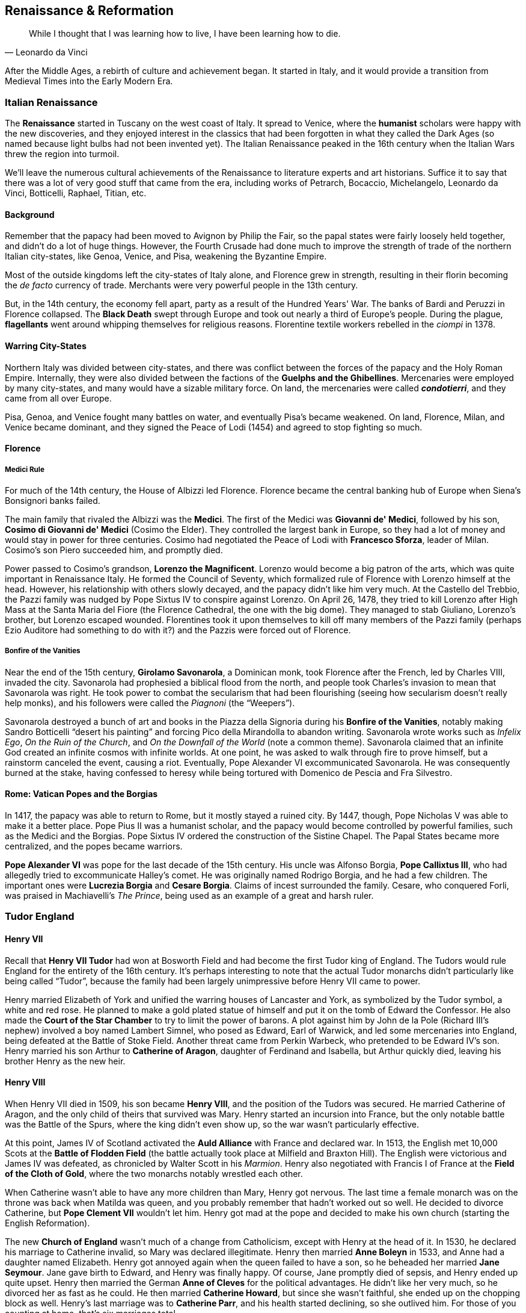 == Renaissance & Reformation

[quote.epigraph, Leonardo da Vinci]

  While I thought that I was learning how to live, I have been learning how to die.


After the Middle Ages, a rebirth of culture and achievement began.
It started in Italy, and it would provide a transition from Medieval Times into the Early Modern Era.

=== Italian Renaissance

The **Renaissance** started in Tuscany on the west coast of Italy.
It spread to Venice, where the **humanist** scholars were happy with the new discoveries,
and they enjoyed interest in the classics that had been forgotten in what they called the Dark Ages
(so named because light bulbs had not been invented yet).
The Italian Renaissance peaked in the 16th century
when the Italian Wars threw the region into turmoil.

We'll leave the numerous cultural achievements of the Renaissance
to literature experts and art historians.
Suffice it to say that there was a lot of very good stuff that came from the era,
including works of
Petrarch, Bocaccio, Michelangelo, Leonardo da Vinci, Botticelli, Raphael, Titian, etc.

==== Background

Remember that the papacy had been moved to Avignon by Philip the Fair,
so the papal states were fairly loosely held together, and didn't do a lot of huge things.
However,
the Fourth Crusade had done much to improve the strength of trade
of the northern Italian city-states, like Genoa, Venice, and Pisa, weakening the Byzantine Empire.

Most of the outside kingdoms left the city-states of Italy alone,
and Florence grew in strength,
resulting in their florin becoming the __de facto__ currency of trade.
Merchants were very powerful people in the 13th century.

But, in the 14th century, the economy fell apart, party as a result of the Hundred Years' War.
The banks of Bardi and Peruzzi in Florence collapsed.
The **Black Death** swept through Europe and took out nearly a third of Europe's people.
During the plague, **flagellants** went around whipping themselves for religious reasons.
Florentine textile workers rebelled in the __ciompi__ in 1378.

==== Warring City-States

Northern Italy was divided between city-states,
and there was conflict between the forces of the papacy and the Holy Roman Empire.
Internally, they were also divided between the factions of the **Guelphs and the Ghibellines**.
Mercenaries were employed by many city-states, and many would have a sizable military force.
On land, the mercenaries were called __**condotierri**__,
and they came from all over Europe.

Pisa, Genoa, and Venice fought many battles on water, and eventually Pisa's became weakened.
On land, Florence, Milan, and Venice became dominant,
and they signed the Peace of Lodi (1454) and agreed to stop fighting so much.

==== Florence

===== Medici Rule

For much of the 14th century, the House of Albizzi led Florence.
Florence became the central banking hub of Europe when Siena's Bonsignori banks failed.

The main family that rivaled the Albizzi was the **Medici**.
The first of the Medici was **Giovanni de' Medici**,
followed by his son, **Cosimo di Giovanni de' Medici** (Cosimo the Elder).
They controlled the largest bank in Europe,
so they had a lot of money and would stay in power for three centuries.
Cosimo had negotiated the Peace of Lodi with **Francesco Sforza**, leader of Milan.
Cosimo's son Piero succeeded him, and promptly died.

Power passed to Cosimo's grandson, **Lorenzo the Magnificent**.
Lorenzo would become a big patron of the arts, which was quite important in Renaissance Italy.
He formed the Council of Seventy,
which formalized rule of Florence with Lorenzo himself at the head.
However, his relationship with others slowly decayed, and the papacy didn't like him very much.
At the Castello del Trebbio,
the Pazzi family was nudged by Pope Sixtus IV to conspire against Lorenzo.
On April 26, 1478, they tried to kill Lorenzo after High Mass at the Santa Maria del Fiore
(the Florence Cathedral, the one with the big dome).
They managed to stab Giuliano, Lorenzo's brother, but Lorenzo escaped wounded.
Florentines took it upon themselves to kill off many members of the Pazzi family
(perhaps Ezio Auditore had something to do with it?)
and the Pazzis were forced out of Florence.

===== Bonfire of the Vanities

Near the end of the 15th century, **Girolamo Savonarola**, a Dominican monk,
took Florence after the French, led by Charles VIII, invaded the city.
Savonarola had prophesied a biblical flood from the north,
and people took Charles's invasion to mean that Savonarola was right.
He took power to combat the secularism that had been flourishing
(seeing how secularism doesn't really help monks),
and his followers were called the __Piagnoni__ (the "`Weepers`").

Savonarola destroyed a bunch of art and books in the Piazza della Signoria
during his **Bonfire of the Vanities**,
notably making Sandro Botticelli "`desert his painting`"
and forcing Pico della Mirandolla to abandon writing.
Savonarola wrote works such as
__Infelix Ego__,
__On the Ruin of the Church__,
and __On the Downfall of the World__ (note a common theme).
Savonarola claimed that an infinite God created an infinite cosmos with infinite worlds.
At one point, he was asked to walk through fire to prove himself,
but a rainstorm canceled the event, causing a riot.
Eventually, Pope Alexander VI excommunicated Savonarola.
He was consequently burned at the stake,
having confessed to heresy while being tortured with Domenico de Pescia and Fra Silvestro.

==== Rome: Vatican Popes and the Borgias

In 1417, the papacy was able to return to Rome, but it mostly stayed a ruined city.
By 1447, though, Pope Nicholas V was able to make it a better place.
Pope Pius II was a humanist scholar, and the papacy would become controlled by powerful families,
such as the Medici and the Borgias.
Pope Sixtus IV ordered the construction of the Sistine Chapel.
The Papal States became more centralized, and the popes became warriors.

**Pope Alexander VI** was pope for the last decade of the 15th century.
His uncle was Alfonso Borgia, **Pope Callixtus III**,
who had allegedly tried to excommunicate Halley's comet.
He was originally named Rodrigo Borgia, and he had a few children.
The important ones were **Lucrezia Borgia** and **Cesare Borgia**.
Claims of incest surrounded the family.
Cesare, who conquered Forli, was praised in Machiavelli's __The Prince__,
being used as an example of a great and harsh ruler.

=== Tudor England

==== Henry VII

Recall that **Henry VII Tudor** had won at Bosworth Field
and had become the first Tudor king of England.
The Tudors would rule England for the entirety of the 16th century.
It's perhaps interesting to note that the actual Tudor monarchs
didn't particularly like being called "`Tudor`",
because the family had been largely unimpressive before Henry VII came to power.

Henry married Elizabeth of York and unified the warring houses of Lancaster and York,
as symbolized by the Tudor symbol, a white and red rose.
He planned to make a gold plated statue of himself and put it on the tomb of Edward the Confessor.
He also made the **Court of the Star Chamber** to try to limit the power of barons.
A plot against him by John de la Pole (Richard III's nephew) involved a boy named Lambert Simnel,
who posed as Edward, Earl of Warwick,
and led some mercenaries into England, being defeated at the Battle of Stoke Field.
Another threat came from Perkin Warbeck, who pretended to be Edward IV's son.
Henry married his son Arthur to **Catherine of Aragon**, daughter of Ferdinand and Isabella,
but Arthur quickly died, leaving his brother Henry as the new heir.

==== Henry VIII

When Henry VII died in 1509, his son became **Henry VIII**,
and the position of the Tudors was secured.
He married Catherine of Aragon, and the only child of theirs that survived was Mary.
Henry started an incursion into France, but the only notable battle was the Battle of the Spurs,
where the king didn't even show up, so the war wasn't particularly effective.

At this point,
James IV of Scotland activated the **Auld Alliance** with France and declared war.
In 1513, the English met 10,000 Scots at the **Battle of Flodden Field**
(the battle actually took place at Milfield and Braxton Hill).
The English were victorious and James IV was defeated,
as chronicled by Walter Scott in his __Marmion__.
Henry also negotiated with Francis I of France at the **Field of the Cloth of Gold**,
where the two monarchs notably wrestled each other.

When Catherine wasn't able to have any more children than Mary, Henry got nervous.
The last time a female monarch was on the throne was back when Matilda was queen,
and you probably remember that hadn't worked out so well.
He decided to divorce Catherine, but **Pope Clement VII** wouldn't let him.
Henry got mad at the pope and decided to make his own church (starting the English Reformation).

The new **Church of England** wasn't much of a change from Catholicism,
except with Henry at the head of it.
In 1530, he declared his marriage to Catherine invalid, so Mary was declared illegitimate.
Henry then married **Anne Boleyn** in 1533, and Anne had a daughter named Elizabeth.
Henry got annoyed again when the queen failed to have a son,
so he beheaded her married **Jane Seymour**.
Jane gave birth to Edward, and Henry was finally happy.
Of course, Jane promptly died of sepsis, and Henry ended up quite upset.
Henry then married the German **Anne of Cleves** for the political advantages.
He didn't like her very much, so he divorced her as fast as he could.
He then married **Catherine Howard**, but since she wasn't faithful,
she ended up on the chopping block as well.
Henry's last marriage was to **Catherine Parr**,
and his health started declining, so she outlived him.
For those of you counting at home, that's six marriages total.

Henry did do things other than get married.
His 1530s **Dissolution of the Monasteries** resulted in
Robert Aske leading a revolt known as the **Pilgrimage of Grace**.
His advisors included Cardinal Thomas Wolsey and **Thomas Cromwell**.
Henry appointed **Thomas Cranmer** Archbishop of Canterbury,
where he would serve into the reign of Mary I.
Cranmer wrote the **Book of Common Prayer**, a big part of the English Reformation.
He got into an argument with **Thomas More**, Lord Chancellor,
who opposed Henry's creation of the new church.
True to form, Henry had him convicted of treason and beheaded,
so Pope Pius XI canonized More as a martyr.

Henry also launched the **War of the Rough Wooing** (1543{n-}1550),
also called the Eight Years' War,
in which he tried to enforce the Treaty of Greenwich
and force a marriage between his son Edward VI and the baby Mary, Queen of Scots.
During the War of the Rough Wooing, Edward Seymour led an expedition to burn down Edinburgh,
and the Battle of Pinkie Cleugh was so bad for the Scots that they now call it Black Saturday.

Henry died in 1547 as his paranoia and insanity got even worse.
He was buried next to Jane Seymour and was succeeded by their son, Edward.

==== Edward and Mary

**Edward VI** was only nine when he took his father's crown in 1547.
He had to stop Kett's Rebellion in Norfolk and the Prayer Book Rebellion.
At this point, England became a predominantly Protestant nation.
Edward died in 1553 at age 15 from tuberculosis, failing to live up to expectations of greatness.
John Dudley, Lord President Northumberland, put **Lady Jane Grey** on the throne.
But her reign was disputed,
so her head ended up slightly further from her neck than she would have preferred.

Thus, **Mary I**, daughter of Catherine of Aragon, took the throne.
Excluding the only partially accepted reigns of Matilda and Jane Grey,
Mary was the first true queen of England.
She was Catholic and she wanted England to be more like before the English Reformation,
so Mary burned almost 300 Protestants (recorded in John Foxe's Book of Martyrs),
resulting in her being called "`Bloody Mary`".
She imprisoned Thomas Cranmer, forced him to recant Protestantism, and burned him anyway.
Notably, she married Philip II of Spain, son of Charles V, Holy Roman Emperor (more on him later).
When Mary died in 1558, English people rejoiced.

==== Elizabeth I

**Elizabeth I**, daughter of Anne Boleyn, became queen in 1558.
She moved to reestablish the Church of England
and managed to end the conflict between Puritans and Catholics.
Elizabeth never married and was referred to as the "`Virgin Queen`",
putting her succession in doubt.
Her spymaster **Francis Walsingham**
stopped the Throckmorton and Babington plots which tried to kill her.
She also expelled the Hanseatic League from their London Steelyard, and sent raiders to burn Cádiz.

Elizabeth was able to maintain a fair amount of stability in the kingdom.
She did have to stop the Revolt of the Northern Earls in 1569,
but she managed to consolidate power fairly well.
Population grew rapidly under Elizabeth while government expanded.
Her policy was "`Video et taceo`" ("`I see and I am quiet`")
and she advocated some religious tolerance,
such as issuing the 39 Articles to concretely define a doctrine of English religion.
However, she was excommunicated by Pope Pius V by the bull __Regnans in Excelsis__.

**Mary, Queen of Scots** (Mary Stuart)
was a Queen of Scotland while Elizabeth was queen in England.
She was forced to abdicate by James after she was imprisoned in Loch Leven Castle.
Mary was Elizabeth's cousin, and she asked for Elizabeth's protection after her abdication.
Mary had claimed the throne of England as her own right,
and the participants of the Rising of the North believed that Mary was the true monarch.
Elizabeth kept her imprisoned because she thought Mary was a threat,
and she had Mary killed in 1567 for conspiring against her.

Elizabeth supported the "`Sea Dogs`", her privateers,
who included Walter Raleigh and **Sir Francis Drake**.
Drake is notable for completing the second circumnavigation of the globe.
On his way through California, he claimed land there as "`New Albion`".
He died of dysentery after losing at the Battle of San Juan.

In 1601, Elizabeth delivered the "`Golden Speech`" to Parliament,
saying that this would be her last Parliament.
Elizabeth died in 1603, marking the end of the House of Tudor that had reigned for the 16th century.

=== Reformation

==== Background

The Great **Papal Schism** was a split in the Catholic Church, occurring between 1378 and 1418.
When Pope Gregory XI ended the Avignon Papacy and returned to Rome, some people became unhappy.
When Gregory died, Romans wanted a Roman pope, so they presented **Urban VI** as pope.
But, a bunch of cardinals picked **Clement VII** and made a new papacy in Avignon.

Eventually the Antipope John XXIII gathered the **Council of Constance** (1414{n-}1418).
Gregory XII, the Roman pope, agreed, and the parties met.
A previous council at Pisa had started some Catholic reforms, and Constance continued them.
The council succeeded in ending the Schism by electing Martin V as the new pope.

Also of note at the Council of Constance was the condemnation of **Jan Hus**.
Hus, the author of __De Ecclesia__, is considered the first church reformer,
The Council of Constance ended up convicting Hus of heresy,
because he'd denounced indulgences under Antipope John XXIII.
A secular court burned him at the stake despite King Sigismund's promise of safe passage.

Hus had worked with **John Wycliffe**, another reformer around that time.
Wycliffe's supporters, the **Lollards**, opposed the Catholics in England.
The Lollards were fought by Thomas Arundel, Archbishop of Canterbury.
They also had posted their "`Twelve Conclusions`" on the doors of St. Paul's.

The Council of Constance also ruled on the Polish-Lithuanian-Teutonic wars.
They established the Diocese of Samogitia, and Pope Martin V appointed a new Polish king.

==== New Religious Ideas

Around 1517, **Martin Luther** started to talk about how the **indulgences**
that were being sold by Johann Tetzel weren't exactly legitimate,
and just a way for the pope to make money.
In defiance, Luther nailed his **95 Theses** to the door of a church in Wittenberg.
They criticized the Church and tore down the authority of the pope.

While Luther was making Theses, **Ulrich Zwingli** began a movement in Switzerland.
Zwingli would later debate Luther on various Protestant matters.
Some of Zwingli's followers thought that Luther's Reformation was too conservative,
and they became the Anabaptists.

In the papal bull __Exsurge Domine__, **Pope Leo X** excommunicated Luther.
The bull cited 41 sentences that Luther was commanded to recant,
but Luther didn't listen, sent the Pope a copy of his book __On the Freedom of a Christian__,
and burned the bull publicly in Wittenberg.
At the **Diet of Worms**, Luther was ordered to appear before a general assembly.
Holy Roman Emperor Charles V presided.
Other people at Worms included Jerome Schurff and Johann von Eck (a prominent theologian).
Luther was ordered to recant.
Obviously he didn't, saying things like
"`Here I stand, I can do no other`" (apocryphally) and
"`My conscience is captive to the Word of God`",
opting for a speech talking about how he was right.
The Diet declared Luther an outlaw and said anyone in Germany could kill him without consequence.

Luther ran away and was given shelter by Frederick the Wise in Wartburg Castle.
In 1529, the Marburg Colloquy was called together,
and Luther advocated for the idea of a Real Christ (the Eucharist isn't symbolic)
in a debate against Zwingli.

==== Counter-Reformation

The Catholics, in the wake of the Reformation, aimed to reform their own Church.
Between 1545 and 1563, a **Council of Trent** was called
It's one of the Catholic Church's most important councils,
because it embodies the ideas of this **Counter-Reformation**.
The council lasted for 25 sessions, under three popes: Paul III, Julius III, and Pius IV.

The council produced an Index of Banned Books,
while declaring that the Vulgate was the only valid Bible.
It upheld the seven sacraments as valid,
and standardized a definition of transubstantiation.
The papal bull Benedictus Deus upheld the outcome,
and the council standardized the procedure of mass (Tridentine Mass).
It had to move to Bologna temporarily due to people dying of plague.

=== Habsburg Empires

At this point,
we've mentioned a bit of what was happening in Germany when the Reformation was taking place.
Let's talk about the Habsburgs and their various leaders and lands.

==== Holy Roman Empire

In 1440, **Frederick III** was crowned Holy Roman Emperor by Pope Nicholas V.
Nicholas hoped that an alliance could help end the **conciliary movement**
undermining the Church during the Great Schism.
Frederick III married Eleanor of Portugal, and he built up lands and power.
His son became **Maximilian I**.

Maximilian's son, **Philip the Handsome**,
married **Joanna the Mad**, daughter of Ferdinand and Isabella,
heir to Castile, Aragon, and a bunch of the rest of Spain too.
She apparently deserved the epithet,
because she probably had to be forcibly removed from the corpse of her husband when he died,
and she didn't let any women approach his coffin.
Joanna had six children, and the eldest became Charles V.

By the time **Charles V** came to the throne in 1500,
the Habsburgs had gotten themselves a whole lot of power,
but the 1.5 million square miles of family domains resulted in a pretty bad overextension modifier
for the empires.
His personal union with the Spanish Empire resulted in the largest European monarchy since
Charlemagne had been in power 700 years prior.

Charles was a big opponent of the Reformation,
resulting in constant conflict with German nobility who quite liked Luther's ideas.
As Protestantism proliferated his demesne,
he reluctantly signed the 1555 **Peace of Augsburg** with the **Schmalkaldic League**.
The League was an alliance of princes that helped Martin Luther,
and the Peace of Augsburg stopped the religious struggles
by formalizing the division of Germany along denominational lines.

During the Italian Wars (fought against France), he defeated Francis I at the Battle of Pavia.
The wars, waged on and off between 1494 and 1559,
featured loads of shifting alliances, multiple turnovers of cities like Milan,
and general instability.
The 1559 Treaty of Cateau-Cambresis resulted in Spanish control of Milan
and the House of Savoy taking control of Turin.
The wars were a notable instigating factor for the Counter-Reformation and the Council of Trent.

His advisors included Guillermo del Croy, Mercurino Gattinara, and Bartolomeo de las Casas,
who helped him improve the social structure, e.g. by limiting slavery.
Juan de Padilla tried to rebel in the Revolt of the Comuneros, which Charles put down.
Other notable rebellions included one by the Arumer Zwarte Hoop (a peasant/mercenary army) in Frisia,
and the Revolt of Ghent of 1539.

Of course, Charles's control of Spain led to his signing off on the various __conquistador__
adventures in the Americas;
he enabled the destruction of the Inca and the Aztecs.

Charles abdicated in 1556, giving his brother Ferdinand I the lands of Austria and Bohemia
(beginning what would become Austria-Hungary).

==== Spain

The Spanish lands went to Charles's son **Philip II**.
Philip married Mary I of England, and the phrase "`the empire on which the sun never sets`"
was used to describe Habsburg lands at this time.
He built himself a big palace called **__El Escorial**__.
Spain went bankrupt many, many times while he was king.
One time,
his forces went into a "`Spanish Fury`" and massacred over 7,000 civilians in the Sack of Antwerp.

**The Duke of Alba** worked for Philip;
he notably established the "`Council of Troubles`" (the "`Court of Blood`")
in order to prosecute heretics.
This occurred in the Netherlands,
where **William I, the Silent, of Orange** was revolting against Philip.
William was eventually assassinated in 1584 when Spain declared him an outlaw.
The Dutch War of Independence (Eighty Years' War) lasted from 1568 to 1648,
during which Philip's army fought in the Battle of the Downs.

Philip led Spain into the later parts of the Italian Wars.
He won a Battle of the Gravelines against the French on land in 1558.
The Treaty of Cateau-Cambresis secured some territory for Spain in 1559.
The treaty ended the long-lasting Franco-Spanish wars of the era in Italy.

Philip liked to fight against heresy, and he defended Catholicism fiercely.
After the Revolt of the Netherlands, he fought Protestantism in the Netherlands.
This campaign ended up spiraling into the Cologne War.

In 1571,
Philip put his brother John (Don Juan) of Austria in command of the fleet of the Holy League.
The objective of the Holy League
was to break the Ottoman Turks' control in the eastern Mediterranean.
The League met the Ottomans at the **Battle of Lepanto**, near the Gulf of Patras.
At Lepanto, Miguel de Cervantes (author of __Don Quixote__) had to have his arm amputated.
Among the commanders of the Holy League were Augustino Barbarigo and **Andrea Doria**.
Uluch Ali, an Ottoman commander, captured the flag of the Maltese Knights during the battle.
The leading Ottoman commander Ali Pasha was beheaded, and his head was stuck on a pike.
The Holy League won a decisive victory at Lepanto.

In 1588, Philip sent his **Spanish Armada**, a fleet of 130 ships led by Pedro de Valdes,
to try and invade England.
At a second Battle of the Gravelines, this time on the sea,
the Armada lost to the smaller, faster English ships, under the command of Francis Drake,
where Drake commanded the __Revenge__.
Drake had also raided Cadiz earlier while commanding the __Elizabeth Bonaventure__,
aiming to "`singe the beard`" of the enemy king.

=== French Wars of Religion

The latter half of the 16th century was a tumultuous time for France,
and a lot of blood was shed in the wake of the Reformation.
King Henry II died in a jousting tournament in 1559.
His three sons succeeded to the throne, but they were either children or pathetic rulers.
Henry's widow **Catherine de' Medici** came to power.
In the beginnings of the wars of religion, she was an important person.
At this time, the Protestants in France were called **Huguenots**.

==== Huguenot Animosity

In 1572, Catholic princess Margaret of Valois married
Protestant prince Henry of Navarre in the "`secret nuptials`", and Catherine wasn't very happy.
She had the Duke of Guise kill **Gaspard de Coligny**, a Huguenot leader,
in an assassination signaled by ringing church bells.
Thus began the five day long **St. Bartholomew's Day Massacre**.
Thousands of Huguenots were killed,
but Henry of Navarre managed to escape by temporarily converting to Catholicism.
Catherine said that the Huguenots were plotting against her son, **King Charles IX**.
After the massacre, Pope Gregory XIII sent the king a Golden Rose, and praised the actions taken.

There were numerous smaller wars of religion in France,
but the eighth and last conflict was probably the most important.
The war was called the **War of the Three Henrys**.
The first Henry was king **Henry III of Poland**.
The second was **Henry I, Duke of Guise**, head of the Catholic League,
supported by Philip II of Spain.
The third was **Henry III of Navarre**, who had converted to Catholicism,
but now converted back to lead the Huguenots.
Guise and Henry III were both killed, and in 1589 Navarre was the only one left standing.
Navarre famously said "`Paris is well worth a mass`"
and renounced Protestantism in order to gain popularity.

==== Henry IV and the House of Bourbon

Navarre became **Henry IV of France**, first of the house of Bourbon to sit on the throne.
He instituted a policy called the __paulette__,
in which offices could be bought and made hereditary.
Henry conducted a "`Conquest of the Kingdom`"
in which his armies swept through France and took Paris
by way of the Battle of Ivry.

Henry also made social improvements.
In 1598, he issued the **Edict of Nantes** at the encouraging of the Duke of Sully.
The edict gave religious toleration and 150 places of refuge to Huguenots,
and it was opposed by Pope Clement VII.
Shortly after that, the Peace of Vervins ended the religious wars.
Henry also built the Louvre.

Even though he was generally a very popular person, Henry faced multiple assassination attempts,
such as by Pierre Barriere in 1593 and by Jean Chatel in 1594.
In 1610, Francois Ravillac, a Catholic fanatic,
stabbed Henry to death in in his coach on the Rue de la Ferronnerie.

=== Age of Discovery

Starting in the 15th century, Europeans started going all over the globe.
They discovered new places, new routes,
and opened up new trade of plants, animals, food, disease, violence, and corruption.

==== Atlantic Ocean

In Portugal, **Prince Henry the Navigator** wanted to know more about places like Africa.
He wanted to find Prester John,
a legendary man that was supposed to have lots of rich lands in Ethiopia.
He sponsored Joao Goncalves Zarco, who found the Azores and Madeira.
The Portuguese used the caravel, a smaller ship that was able to sail windward very effectively.
Henry died in 1460, and Portuguese explorers found the "`Gold Coast`" in modern-day Ghana.
Portugal would colonize both sides of Africa, but not the land in between.

Next door to Portugal,
Castile in Spain had taken rule of the Canary Islands off the coast of Africa.
**Ferdinand and Isabella**, the Catholic Monarchs, had completed the __reconquista__
late in the 15th century, driven the Moors out of Spain, and wanted to find new trade routes.
When they conquered Granada in 1492, the rulers funded **Christopher Columbus** of Genoa
and his expedition to bypass west Africa and the Portuguese-controlled routes.

Columbus set sail from Palos de la Frontera on the ships Santa Maria, Nina, and Pinta.
He first sailed to the Canary islands, and then went west across the Sargasso Sea.
After five weeks, he landed in the Bahamas (which he called San Salvador),
and he thought he was in the West Indies.
He founded the settlement of __La Navidad__ in modern-day Haiti,
kidnapped some natives, and brought them back to Spain with him.

After Columbus came back,
the Spanish and Portuguese decided that they needed to stay out of each others' way.
Pope Alexander VI sent a bull to Ferdinand and Isabella dividing the lands.
King John II of Portugal wasn't happy with this, because it didn't let him get to India.
In 1494, after negotiations between the Iberian countries,
they signed the **Treaty of Tordesillas**.
Portugal got the islands discovered on Columbus's first voyage,
and Africa, Asia, and modern-day Brazil.
Spain got basically everything else, mostly uncharted territory.

In 1497, Henry VII of England commissioned **John Cabot** to explore the New World.
He sailed from Bristol and landed somewhere around Newfoundland,
and explored trying to find new routes.
He was the first non-Viking European to explore North America.
At the same time, Joao Fernandes Lavrador was sent by Portugal, and he found Labrador.

Columbus would discover the mouth of the Orinoco in northern South America.
**Amerigo Vespucci** reached Guyana in 1499, and he sailed southward.
Vespucci found the mouth of the Amazon River, and turned around.
His first name would of course be notable in naming the Americas,
because it was Vespucci that suggested that the lands were not the Indies,
but actually a New World.

In 1500, the second Portuguese India Armada, commanded by **Pedro Cabral**.
They landed on the Brazilian coast,
and they called it __Ilha de Vera Cruz__ because they thought it was an island.
Cabral's expedition connected Europe, Africa, America, and Asia.

In the early 1600s,
**Henry Hudson** was an English explorer who tried to find the Northwest Passage to China.
When he wanted to keep going west, though, his crew mutinied.

==== Indian Ocean

Portugal had rejected Columbus's ideas of going west to get to India twice already,
because it was just too far.
John II sent **Bartolomeu Dias** in 1487 to go around Africa,
but Dias wasn't exactly successful, and he returned from the Cape of Good Hope.

In 1497, Manuel I, the new king, sent a fleet under **Vasco da Gama** to explore.
They passed the Great Fish River where Dias had turned back and just kept going.
He ordered the __Sao Rafael__ burned near Malindi, Kenya.
They made it to India in 1498.
Da Gama was named viceroy in India in 1524.
The Lusiads were written in honor of da Gama.

Cabral's fleet that had landed in Brazil came back around Africa
and reached Madagascar, Mauritius, and more.

Some other explorers also made it to southern China and traded there,
as well as the "`Spice Islands`" in the Indian Ocean.

==== Pacific Ocean

In 1513, the Spanish explorer **Vasco Nunez de Balboa**,
hearing of another sea, trekked across Panama.
His crew fought battles, bushwhacked through dense jungle, and climbed mountains.
Balboa became the first European to see the Pacific Ocean from the Americas.
They found a bay that they called San Miguel, and he called the ocean the "`South Sea`".

In 1516, **Ferdinand Magellan** presented a plan
to sail all the way around the world to Charles I, king of Spain.
Magellan had previously served under Alfonso de Albuquerque during the conquest of Malacca.
In 1519, five ships including the flagship __Trinidad__ left from Seville.
Three of the ships were the first to reach Tierra del Fuego at the southern tip of the Americas.
They went through the straits that we now call the Straits of Magellan.
At this point, the Pacific Ocean was given its name because it looked so still.
Magellan was killed by a spear
at the **Battle of Mactan** against Philippine natives led by Lapu-Lapu.
The Spaniard Juan Sebastian del Cano (Elcano) commanded the return to Spain in 1522,
completing the first circumnavigation of the globe.

==== Conquistadors

While the Portuguese were exploring the Indian Ocean and trading a lot,
the Spanish wanted to look for gold in the New World.
The people that went on these expeditions were the **conquistadors**,
and they were mostly in it for gold.

===== Cortes and the Aztecs

In Mexico, the **Aztec Empire** had been prospering and generally minding their own business.
Their capital was modern-day Mexico City, known in that time as **Tenochtitlan**.

A conquistador looking to get to the center of Mexico,
**Hernan Cortes**, heard that the Aztecs had lots of gold.
Cortes took Veracruz and asked to meet with the Aztec Emperor **Moctezuma II**.
When Cortes got to Tenochtitlan,
Moctezuma let him and his men in and gave them lots of gold in order to better get to know them.
The Aztecs thought that Cortes was their feathered snake god Quetzalcoatl.

When the Aztecs attacked the Spaniards on the coast, Cortes took the emperor hostage.
The governor of Cuba, Diego Velazquez,
sent forces in 1520 led by Panfilo de Narvaez to stop Cortes.
Cortes left a couple hundred men in Tenochtitlan and stopped the group.
When his men killed a bunch of people in Tenochtitlan,
he tried to get back, but Moctezuma was already dead.
Many of Cortes's men died
when his settlement was attacked on __La Noche Triste__ (The Night of Sorrows),
and Cortes had to flee.
He returned, besieged Tenochtitlan, and took the city from the new ruler Cuauhtemoc,
claiming the new Mexico City for Spain.

===== Pizarro and the Incas

Further south, on the west coast of South America, the **Inca Empire** was flourishing.
These were the Andean people who had built Macchu Picchu
(excavated by Hiram Bingham many years later),
and had grown under their king **Pachacuti** many years ago.
Their math systems involved knotted strings called __quipus__,
and their capital was at Cuzco, a city shaped like a mountain lion,
from which they ruled the four __suyus__ that made up the empire.
In the early 16th century, their king was **Atahualpa**, son of Huayna Capac,
who had gotten power by killing his brother Huascar in a civil war at the Battle of Quipaipan.

**Francisco Pizarro** had been with Balboa when they had crossed Panama,
and he had served a short time as the mayor in Panama City.
These days, Pizarro had his own men, and they explored the south looking for gold
(because that's what explorers do).
He worked with Hernando de Luque and Diego de Almagro to divide the profits.
In 1524, they tried to conquer Peru and utterly failed.
When they landed again, they found some gold,
so Pizarro stayed on land while the others went back for reinforcements.

When reinforcements were rejected by the governor of Panama, they returned.
At the Isla de Gallo, Pizarro drew a line in the sand,
saying that whoever wanted to come with him towards the riches of Peru could,
and the choice was theirs and theirs alone.
Thirteen men decided to stay with Pizarro (they were known as the "`Famous Thirteen`").
By 1528, they discovered more riches in the Tumbes region of Peru.

Pizarro headed back to Spain and asked King Charles I to help with another expedition to Peru.
In 1530, he departed and found that Tumbes was destroyed;
Pizarro used the place to found San Miguel de Piura, a new settlement.
He took his men and went to meet Atahualpa, who turned the Spaniards away.
At the **Battle of Cajamarca**,
200 Spanish soldiers attacked and defeated an Inca army of 80,000 men.
Pizarro made Atahualpa fill a "`ransom room`" with gold and two rooms with silver,
but then decided to convict him of conspiracy and kill him anyway.
Pizarro proceeded to take Cuzco and found the city of Lima in Peru.

===== North America

Some other important explorers explored the northern parts of America.

In 1512, Ferdinand of Spain asked **Juan Ponce de Leon**,
the governor of Puerto Rico, to explore the Americas.
Leon had to finance his own expeditions, but he could govern whatever he found.
He left from Puerto Rico in 1513 and he found Florida, thinking it was an island.
He also discovered the Gulf Stream in his travels.
Now, however, he's probably most associated with his supposed obsession
with finding the Fountain of Youth in or around Florida.

In 1539, **Francisco Coronado** launched an expedition into the American southwest.
He was the first European to visit the Grand Canyon,
and he searched for Cibola and the Seven Cities of Gold.

In 1541, **Hernando de Soto**, who had been exploring Florida, decided to move west.
His troops were the first to see the Mississippi River, and they moved up to the Arkansas River.
